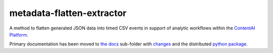 metadata-flatten-extractor
==========================

A method to flatten generated JSON data into timed CSV events in support
of analytic workflows within the `ContentAI
Platform <https://www.contentai.io>`__.

Primary documentation has been moved to `the docs <docs/README.rst>`__
sub-folder with `changes <docs/CHANGES.rst>`__ and the 
distributed `python package <https://pypi.org/project/contentai-metadata-flatten/>`__.

